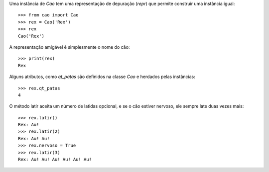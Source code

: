 Uma instância de `Cao` tem uma representação de depuração (`repr`) que
permite construir uma instância igual::

    >>> from cao import Cao
    >>> rex = Cao('Rex')
    >>> rex
    Cao('Rex')

A representação amigável é simplesmente o nome do cão::

    >>> print(rex)
    Rex

Alguns atributos, como `qt_patas` são definidos na classe `Cao` e herdados
pelas instâncias::

    >>> rex.qt_patas
    4

O método latir aceita um número de latidas opcional, e se o cão estiver
nervoso, ele sempre late duas vezes mais::

    >>> rex.latir()
    Rex: Au!
    >>> rex.latir(2)
    Rex: Au! Au!
    >>> rex.nervoso = True
    >>> rex.latir(3)
    Rex: Au! Au! Au! Au! Au! Au!
